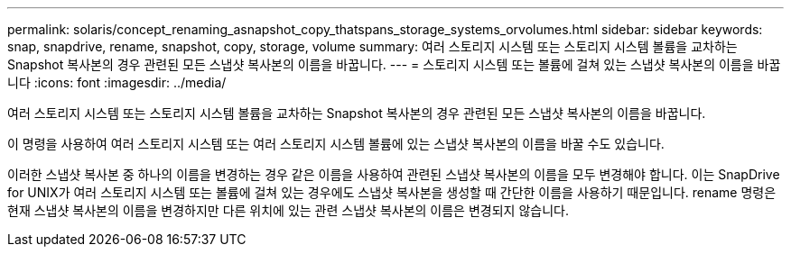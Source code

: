 ---
permalink: solaris/concept_renaming_asnapshot_copy_thatspans_storage_systems_orvolumes.html 
sidebar: sidebar 
keywords: snap, snapdrive, rename, snapshot, copy, storage, volume 
summary: 여러 스토리지 시스템 또는 스토리지 시스템 볼륨을 교차하는 Snapshot 복사본의 경우 관련된 모든 스냅샷 복사본의 이름을 바꿉니다. 
---
= 스토리지 시스템 또는 볼륨에 걸쳐 있는 스냅샷 복사본의 이름을 바꿉니다
:icons: font
:imagesdir: ../media/


[role="lead"]
여러 스토리지 시스템 또는 스토리지 시스템 볼륨을 교차하는 Snapshot 복사본의 경우 관련된 모든 스냅샷 복사본의 이름을 바꿉니다.

이 명령을 사용하여 여러 스토리지 시스템 또는 여러 스토리지 시스템 볼륨에 있는 스냅샷 복사본의 이름을 바꿀 수도 있습니다.

이러한 스냅샷 복사본 중 하나의 이름을 변경하는 경우 같은 이름을 사용하여 관련된 스냅샷 복사본의 이름을 모두 변경해야 합니다. 이는 SnapDrive for UNIX가 여러 스토리지 시스템 또는 볼륨에 걸쳐 있는 경우에도 스냅샷 복사본을 생성할 때 간단한 이름을 사용하기 때문입니다. rename 명령은 현재 스냅샷 복사본의 이름을 변경하지만 다른 위치에 있는 관련 스냅샷 복사본의 이름은 변경되지 않습니다.
